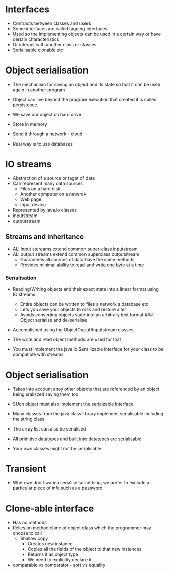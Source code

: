 * Interfaces
:PROPERTIES:
:CUSTOM_ID: interfaces
:END:
- Contracts between classes and users
- Some interfaces are called tagging interfaces
- Used so the implementing objects can be used in a certain way or have
  certain characteristics
- Or interact with another class or classes
- Serialisable clonable etc

* Object serialisation
:PROPERTIES:
:CUSTOM_ID: object-serialisation
:END:
- The mechanism for saving an object and its state so that it can be
  used again in another program

- Object can live beyond the program execution that created it is called
  persistence.

- We save our object on hard drive

- Store in memory

- Send it through a network - cloud

- Real way is to use databases

* IO streams
:PROPERTIES:
:CUSTOM_ID: io-streams
:END:
- Abstraction of a source or taget of data
- Can represent many data sources
  - Files on a hard disk
  - Another computer on a netwrok
  - Web page
  - Input device
- Represented by java.io classes
- inputstream
- outputstream

** Streams and inheritance
:PROPERTIES:
:CUSTOM_ID: streams-and-inheritance
:END:
- ALl input stereams extend common super-class inputstream
- ALl output streams extend common superclass outputstream
  - Guarantees all sources of data have the same methods
  - Provides minimal ability to read and write one byte at a time

*** Serialisation
:PROPERTIES:
:CUSTOM_ID: serialisation
:END:
- Reading/Writing objects and their exact state into a linear format
  using IO streams

  - Entire objects can be written to files a network a database etc
  - Lets you save your objects to disk and restore alter
  - Avoids converting objects state into an arbitrary text format ###
    Object serialise and de-serialise

- Accomplished using the ObjectOuput/Inputstream classes

- The write and read object methods are used for that

- You must implement the java.io.Serailizable interface for your class
  to be compatible with streams

* Object serialisation
:PROPERTIES:
:CUSTOM_ID: object-serialisation-1
:END:
- Takes into account anoy other objects that are referenced by an object
  being sraliszed saving them too

- SUch object must also implement the serialzable interface

- Many classes from the java class library implement serialisable
  including the string class

- The array list can also be serialised

- All primitive datatypes and built into datatypes are serialisable

- Your own classes might not be serialisable

* Transient
:PROPERTIES:
:CUSTOM_ID: transient
:END:
- When we don't wanna serialise something, we prefer to exclude a
  particular piece of info such as a password

* Clone-able interface
:PROPERTIES:
:CUSTOM_ID: clone-able-interface
:END:
- Has no methods
- Relies on method clone of object class which the programmer may choose
  to call
  - Shallow copy
    - Creates new instance
    - Copies all the fields of the object to that new instances
    - Returns it as object type
    - We need to explicitly declare it
- comparable vs comparator - sort vs equality
